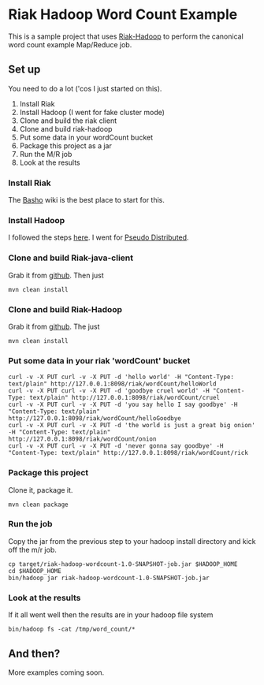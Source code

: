 * Riak Hadoop Word Count Example
This is a sample project that uses [[https://github.com/russelldb/riak-hadoop][Riak-Hadoop]] to perform the canonical word count example Map/Reduce job.

** Set up
You need to do a lot ('cos I just started on this).

1. Install Riak
2. Install Hadoop (I went for fake cluster mode)
3. Clone and build the riak client
4. Clone and build riak-hadoop
5. Put some data in your wordCount bucket
6. Package this project as a jar
7. Run the M/R job
8. Look at the results

*** Install Riak
The [[http://wiki.basho.com][Basho]] wiki is the best place to start for this.

*** Install Hadoop
I followed the steps [[http://hadoop.apache.org/common/docs/current/single_node_setup.html][here]]. I went for [[http://hadoop.apache.org/common/docs/current/single_node_setup.html#PseudoDistributed][Pseudo Distributed]].

*** Clone and build Riak-java-client
Grab it from [[https://github.com/basho/riak-java-client/][github]]. Then just 

#+BEGIN_SRC 
    mvn clean install
#+END_SRC

*** Clone and build Riak-Hadoop
Grab it from [[https://github.com/russelldb/riak-hadoop][github]]. The just

#+BEGIN_SRC
    mvn clean install
#+END_SRC

*** Put some data in your riak 'wordCount' bucket
#+BEGIN_SRC
curl -v -X PUT curl -v -X PUT -d 'hello world' -H "Content-Type: text/plain" http://127.0.0.1:8098/riak/wordCount/helloWorld
curl -v -X PUT curl -v -X PUT -d 'goodbye cruel world' -H "Content-Type: text/plain" http://127.0.0.1:8098/riak/wordCount/cruel
curl -v -X PUT curl -v -X PUT -d 'you say hello I say goodbye' -H "Content-Type: text/plain" http://127.0.0.1:8098/riak/wordCount/helloGoodbye
curl -v -X PUT curl -v -X PUT -d 'the world is just a great big onion' -H "Content-Type: text/plain" http://127.0.0.1:8098/riak/wordCount/onion
curl -v -X PUT curl -v -X PUT -d 'never gonna say goodbye' -H "Content-Type: text/plain" http://127.0.0.1:8098/riak/wordCount/rick
#+END_SRC

*** Package this project
Clone it, package it.

#+BEGIN_SRC
    mvn clean package
#+END_SRC

*** Run the job
Copy the jar from the previous step to your hadoop install directory and kick off the m/r job.

#+BEGIN_SRC
    cp target/riak-hadoop-wordcount-1.0-SNAPSHOT-job.jar $HADOOP_HOME
    cd $HADOOP_HOME
    bin/hadoop jar riak-hadoop-wordcount-1.0-SNAPSHOT-job.jar 
#+END_SRC

*** Look at the results
If it all went well then the results are in your hadoop file system

#+BEGIN_SRC
     bin/hadoop fs -cat /tmp/word_count/*
#+END_SRC

** And then?
More examples coming soon.
